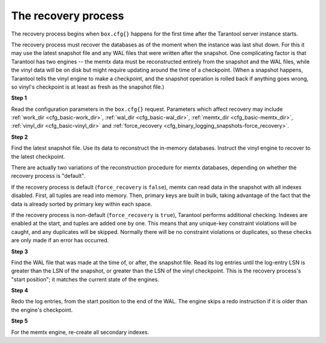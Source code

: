 .. _internals-recovery_process:

--------------------------------------------------------------------------------
The recovery process
--------------------------------------------------------------------------------

The recovery process begins when ``box.cfg{}`` happens for the
first time after the Tarantool server instance starts.

The recovery process must recover the databases
as of the moment when the instance was last shut down. For this it may
use the latest snapshot file and any WAL files that were written
after the snapshot. One complicating factor is that Tarantool
has two engines -- the memtx data must be reconstructed entirely
from the snapshot and the WAL files, while the vinyl data will
be on disk but might require updating around the time of a checkpoint.
(When a snapshot happens, Tarantool tells the vinyl engine to
make a checkpoint, and the snapshot operation is rolled back if
anything goes wrong, so vinyl's checkpoint is at least as fresh
as the snapshot file.)

**Step 1**

Read the configuration parameters in the ``box.cfg{}`` request.
Parameters which affect recovery may include :ref:`work_dir <cfg_basic-work_dir>`,
:ref:`wal_dir <cfg_basic-wal_dir>`, :ref:`memtx_dir <cfg_basic-memtx_dir>`,
:ref:`vinyl_dir <cfg_basic-vinyl_dir>`
and :ref:`force_recovery <cfg_binary_logging_snapshots-force_recovery>`.

**Step 2**

Find the latest snapshot file. Use its data to reconstruct the in-memory
databases. Instruct the vinyl engine to recover to the latest checkpoint.

There are actually two variations of the reconstruction procedure for memtx
databases, depending on whether the recovery process is "default".

If the recovery process is default (``force_recovery`` is ``false``),
memtx can read data in the snapshot with all indexes disabled.
First, all tuples are read into memory. Then, primary keys are built in bulk,
taking advantage of the fact that the data is already sorted by primary key
within each space.

If the recovery process is non-default (``force_recovery`` is ``true``),
Tarantool performs additional checking. Indexes are enabled at
the start, and tuples are added one by one. This means that any unique-key
constraint violations will be caught, and any duplicates will be skipped.
Normally there will be no constraint violations or duplicates, so these checks
are only made if an error has occurred.

**Step 3**

Find the WAL file that was made at the time of, or after, the snapshot file.
Read its log entries until the log-entry LSN is greater than the LSN of the
snapshot, or greater than the LSN of the vinyl checkpoint. This is the
recovery process's "start position"; it matches the current state of the
engines.

**Step 4**

Redo the log entries, from the start position to the end of the WAL. The
engine skips a redo instruction if it is older than the engine's checkpoint.

**Step 5**

For the memtx engine, re-create all secondary indexes.
